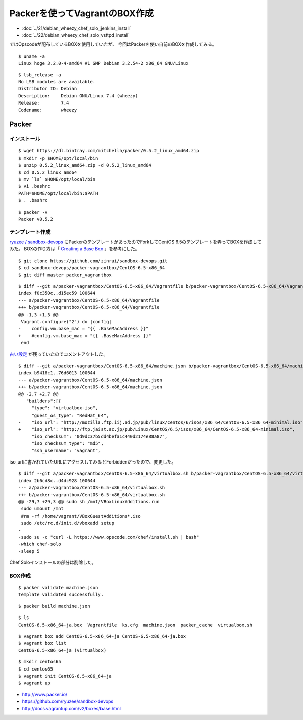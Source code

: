 Packerを使ってVagrantのBOX作成
============================================================================



.. author:: default
.. categories:: packer
.. tags:: debian, wheezy, packer, vagrant, virtualbox
.. comments::

* :doc:`../21/debian_wheezy_chef_solo_jenkins_install`
* :doc:`../22/debian_wheezy_chef_solo_vsftpd_install`

ではOpscodeが配布しているBOXを使用していたが、
今回はPackerを使い自前のBOXを作成してみる。

::

  $ uname -a
  Linux hoge 3.2.0-4-amd64 #1 SMP Debian 3.2.54-2 x86_64 GNU/Linux

::

  $ lsb_release -a
  No LSB modules are available.
  Distributor ID: Debian
  Description:    Debian GNU/Linux 7.4 (wheezy)
  Release:        7.4
  Codename:       wheezy


Packer
------------------------------

インストール
^^^^^^^^^^^^^^^^^^^^^^^^^^^^^^

::

  $ wget https://dl.bintray.com/mitchellh/packer/0.5.2_linux_amd64.zip
  $ mkdir -p $HOME/opt/local/bin
  $ unzip 0.5.2_linux_amd64.zip -d 0.5.2_linux_amd64
  $ cd 0.5.2_linux_amd64
  $ mv `ls` $HOME/opt/local/bin
  $ vi .bashrc
  PATH=$HOME/opt/local/bin:$PATH
  $ . .bashrc

::

  $ packer -v
  Packer v0.5.2


テンプレート作成
^^^^^^^^^^^^^^^^^^^^^^^^^^^^^^

`ryuzee / sandbox-devops <https://github.com/ryuzee/sandbox-devops>`_
にPackerのテンプレートがあったのでForkしてCentOS 6.5のテンプレートを弄ってBOXを作成してみた。
BOXの作り方は「 `Creating a Base Box <http://docs.vagrantup.com/v2/boxes/base.html>`_ 」を参考にした。

::

  $ git clone https://github.com/zinrai/sandbox-devops.git
  $ cd sandbox-devops/packer-vagrantbox/CentOS-6.5-x86_64
  $ git diff master packer_vagrantbox

::

  $ diff --git a/packer-vagrantbox/CentOS-6.5-x86_64/Vagrantfile b/packer-vagrantbox/CentOS-6.5-x86_64/Vagrantfile
  index f0c350c..d15ec59 100644
  --- a/packer-vagrantbox/CentOS-6.5-x86_64/Vagrantfile
  +++ b/packer-vagrantbox/CentOS-6.5-x86_64/Vagrantfile
  @@ -1,3 +1,3 @@
   Vagrant.configure("2") do |config|
  -    config.vm.base_mac = "{{ .BaseMacAddress }}"
  +    #config.vm.base_mac = "{{ .BaseMacAddress }}"
   end

`古い設定 <https://github.com/mitchellh/packer/commit/0f82c01b98567fbea4436fb142d5c1f21fba30ed>`_
が残っていたのでコメントアウトした。

::

  $ diff --git a/packer-vagrantbox/CentOS-6.5-x86_64/machine.json b/packer-vagrantbox/CentOS-6.5-x86_64/machine.json
  index b9418c1..76d6013 100644
  --- a/packer-vagrantbox/CentOS-6.5-x86_64/machine.json
  +++ b/packer-vagrantbox/CentOS-6.5-x86_64/machine.json
  @@ -2,7 +2,7 @@
     "builders":[{
       "type": "virtualbox-iso",
       "guest_os_type": "RedHat_64",
  -    "iso_url": "http://mozilla.ftp.iij.ad.jp/pub/linux/centos/6/isos/x86_64/CentOS-6.5-x86_64-minimal.iso",
  +    "iso_url": "http://ftp.jaist.ac.jp/pub/Linux/CentOS/6.5/isos/x86_64/CentOS-6.5-x86_64-minimal.iso",
       "iso_checksum": "0d9dc37b5dd4befa1c440d2174e88a87",
       "iso_checksum_type": "md5",
       "ssh_username": "vagrant",

iso_urlに書かれていたURLにアクセスしてみるとForbiddenだったので、変更した。

::

  $ diff --git a/packer-vagrantbox/CentOS-6.5-x86_64/virtualbox.sh b/packer-vagrantbox/CentOS-6.5-x86_64/virtualbox.sh
  index 2b6cd8c..d4dc928 100644
  --- a/packer-vagrantbox/CentOS-6.5-x86_64/virtualbox.sh
  +++ b/packer-vagrantbox/CentOS-6.5-x86_64/virtualbox.sh
  @@ -29,7 +29,3 @@ sudo sh /mnt/VBoxLinuxAdditions.run
   sudo umount /mnt
   #rm -rf /home/vagrant/VBoxGuestAdditions*.iso
   sudo /etc/rc.d/init.d/vboxadd setup
  -
  -sudo su -c "curl -L https://www.opscode.com/chef/install.sh | bash"
  -which chef-solo
  -sleep 5

Chef Soloインストールの部分は削除した。

BOX作成
^^^^^^^^^^^^^^^^^^^^^^^^^^^^^^
::

  $ packer validate machine.json
  Template validated successfully.

::

  $ packer build machine.json

::

  $ ls
  CentOS-6.5-x86_64-ja.box  Vagrantfile  ks.cfg  machine.json  packer_cache  virtualbox.sh

::

  $ vagrant box add CentOS-6.5-x86_64-ja CentOS-6.5-x86_64-ja.box
  $ vagrant box list
  CentOS-6.5-x86_64-ja (virtualbox)

::

  $ mkdir centos65
  $ cd centos65
  $ vagrant init CentOS-6.5-x86_64-ja
  $ vagrant up

* http://www.packer.io/
* https://github.com/ryuzee/sandbox-devops
* http://docs.vagrantup.com/v2/boxes/base.html
